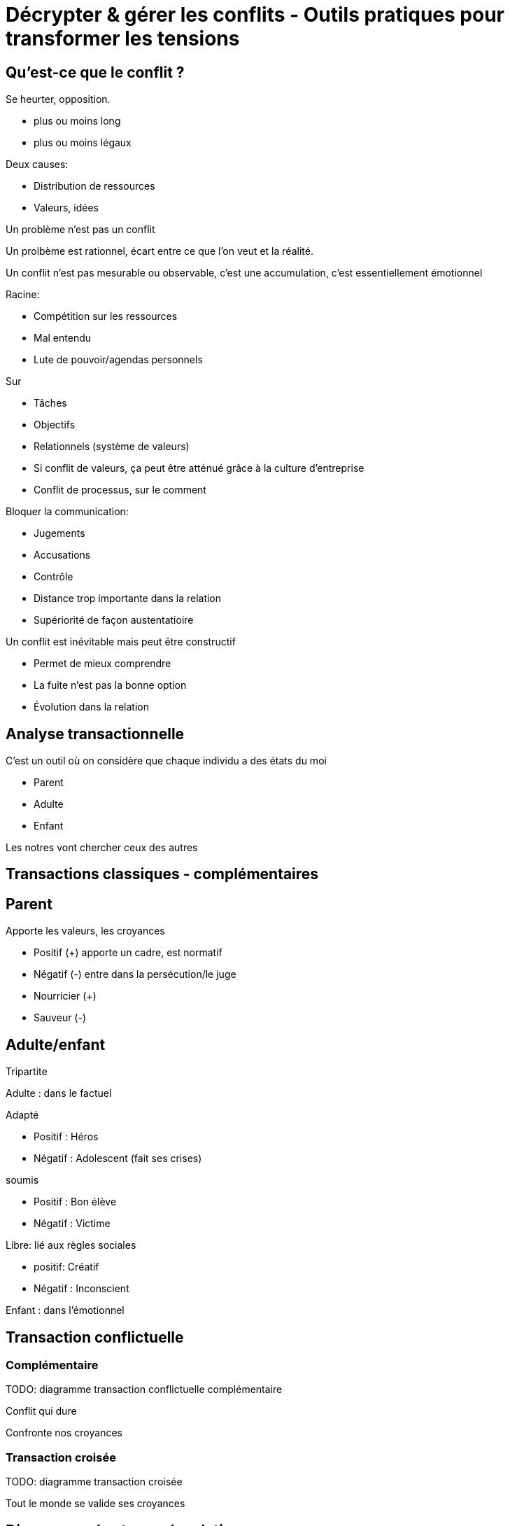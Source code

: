 = Décrypter & gérer les conflits - Outils pratiques pour transformer les tensions

== Qu'est-ce que le conflit ?

Se heurter, opposition.

- plus ou moins long
- plus ou moins légaux

Deux causes:

- Distribution de ressources
- Valeurs, idées

Un problème n’est pas un conflit

Un prolbème est rationnel, écart entre ce que l’on veut et la réalité.

Un conflit n’est pas mesurable ou observable, c’est une accumulation, c’est essentiellement émotionnel

Racine:

- Compétition sur les ressources
- Mal entendu
- Lute de pouvoir/agendas personnels

Sur

- Tâches
- Objectifs
- Relationnels (système de valeurs)
- Si conflit de valeurs, ça peut être atténué grâce à la culture d’entreprise
- Conflit de processus, sur le comment

Bloquer la communication:

- Jugements
- Accusations
- Contrôle
- Distance trop importante dans la relation
- Supériorité de façon austentatioire

Un conflit est inévitable mais peut être constructif

- Permet de mieux comprendre
- La fuite n’est pas la bonne option
- Évolution dans la relation

== Analyse transactionnelle

C’est un outil où on considère que chaque individu a des états du moi

- Parent
- Adulte
- Enfant

Les notres vont chercher ceux des autres

== Transactions classiques - complémentaires

== Parent

Apporte les valeurs, les croyances

- Positif (+) apporte un cadre, est normatif
- Négatif (-) entre dans la persécution/le juge

- Nourricier (+)
- Sauveur (-)

== Adulte/enfant

Tripartite

Adulte : dans le factuel

Adapté

- Positif : Héros
- Négatif : Adolescent (fait ses crises)

soumis

- Positif : Bon élève
- Négatif : Victime

Libre: lié aux règles sociales

- positif: Créatif
- Négatif : Inconscient

Enfant : dans l’émotionnel

== Transaction conflictuelle

=== Complémentaire

TODO: diagramme transaction conflictuelle complémentaire

Conflit qui dure

Confronte nos croyances

=== Transaction croisée

TODO: diagramme transaction croisée

Tout le monde se valide ses croyances

== Diagramme des types de relations

* Surpuissance + - -> Guérier
* Impuissance - - -> Dépressif
* Bienveillance + + -> Ampathique
* Impuissance - + -> Fuite

Être en capacité de reconnaître les états du moi
-> réaligne avec notre interlocuteur

== Au cœur du conflit

Au cœeur du conflit : le pouvoir

Il en existe de plusieurs sourtes. En interaction avec l’autre

Légitimité: 

* Chef
* Héréditaire
* Charismatique (Homme/Femme providence)
* Relationnel légal (Chef de projet, …)

Pas une donnée absolue mais capital

* Organisation / Département d’une entreprise (RH)
* Social
* Culturel (ex: celui qui maîtrise)

Joue

* Contacts
* Savoir
* Maîtrise des règles de l’organisation
** Formelle
** Informelle -> Par forcément accès, générateur de conflit
* Accès à l’info

== Types de pouvoirs

3 types 

* Domination
* Capacité : pouvoir de faire, accès à la connaissance
* Intéraction : entre les personnes, informel, tacite -> gros générateur de conflits

Contrôle des ressources et des relations ?

== Théorie des jeux

Décision en interaction. Conflit comme décision interactive.

Modèle mathématique : 

* Agents intelligents rationnels
* Décisions en situation interdépendantes

Les jeux:

* Choix d’une stratégie
* Issue coût et/ou bénéfice

Exemple : dilemme du prisonnier

== À quel jeu on joue ?

* Niveau de coopération
** Non coopératif
** Coopératif (le mieux) -> chercher à tendre vers ça
* Niveau d’information : ce qu’on peut faire ou pas ?
** Parfaite : Vue sur tous les coups possible et historique. Rare
** Imparfaite : On a une connaissance partielle, temporalité
** Information incomplète

Savoir à quel jeu on joue
* Somme nulle : Gagnant/Perdant
* Somme positive : tout le monde peut gagner un peu
* Somme négative : tout le monde a quelque chose à perdre - à éviter

Important : sortir de cette vision à somme nulle et aller vers un jeu à somme positive.